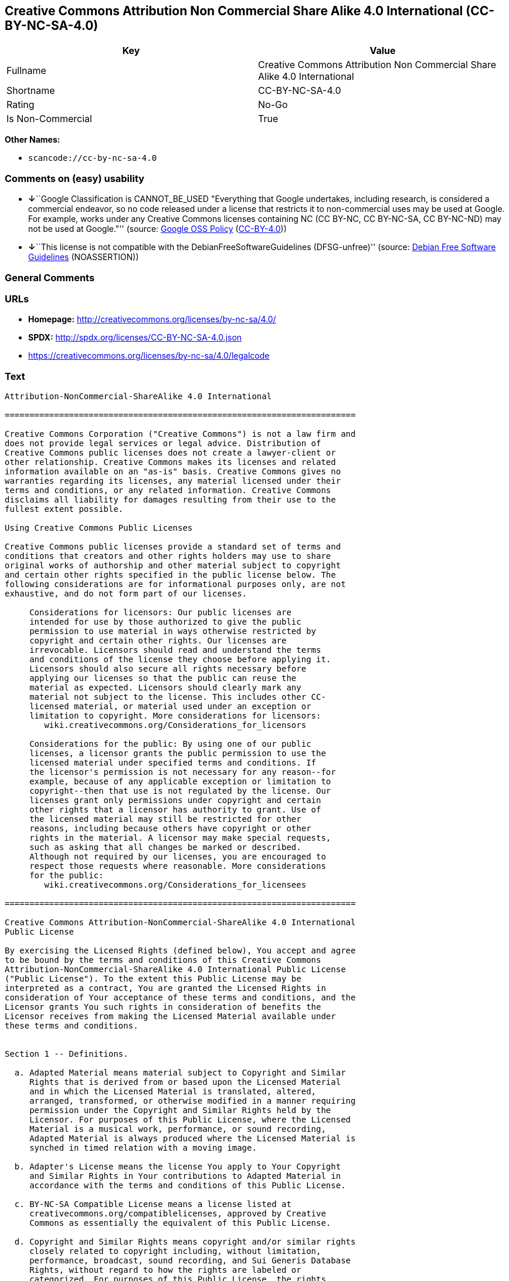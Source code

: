 == Creative Commons Attribution Non Commercial Share Alike 4.0 International (CC-BY-NC-SA-4.0)

[cols=",",options="header",]
|===
|Key |Value
|Fullname |Creative Commons Attribution Non Commercial Share Alike 4.0
International

|Shortname |CC-BY-NC-SA-4.0

|Rating |No-Go

|Is Non-Commercial |True
|===

*Other Names:*

* `+scancode://cc-by-nc-sa-4.0+`

=== Comments on (easy) usability

* **↓**``Google Classification is CANNOT_BE_USED "Everything that Google
undertakes, including research, is considered a commercial endeavor, so
no code released under a license that restricts it to non-commercial
uses may be used at Google. For example, works under any Creative
Commons licenses containing NC (CC BY-NC, CC BY-NC-SA, CC BY-NC-ND) may
not be used at Google."'' (source:
https://opensource.google.com/docs/thirdparty/licenses/[Google OSS
Policy]
(https://creativecommons.org/licenses/by/4.0/legalcode[CC-BY-4.0]))
* **↓**``This license is not compatible with the
DebianFreeSoftwareGuidelines (DFSG-unfree)'' (source:
https://wiki.debian.org/DFSGLicenses[Debian Free Software Guidelines]
(NOASSERTION))

=== General Comments

=== URLs

* *Homepage:* http://creativecommons.org/licenses/by-nc-sa/4.0/
* *SPDX:* http://spdx.org/licenses/CC-BY-NC-SA-4.0.json
* https://creativecommons.org/licenses/by-nc-sa/4.0/legalcode

=== Text

....
Attribution-NonCommercial-ShareAlike 4.0 International

=======================================================================

Creative Commons Corporation ("Creative Commons") is not a law firm and
does not provide legal services or legal advice. Distribution of
Creative Commons public licenses does not create a lawyer-client or
other relationship. Creative Commons makes its licenses and related
information available on an "as-is" basis. Creative Commons gives no
warranties regarding its licenses, any material licensed under their
terms and conditions, or any related information. Creative Commons
disclaims all liability for damages resulting from their use to the
fullest extent possible.

Using Creative Commons Public Licenses

Creative Commons public licenses provide a standard set of terms and
conditions that creators and other rights holders may use to share
original works of authorship and other material subject to copyright
and certain other rights specified in the public license below. The
following considerations are for informational purposes only, are not
exhaustive, and do not form part of our licenses.

     Considerations for licensors: Our public licenses are
     intended for use by those authorized to give the public
     permission to use material in ways otherwise restricted by
     copyright and certain other rights. Our licenses are
     irrevocable. Licensors should read and understand the terms
     and conditions of the license they choose before applying it.
     Licensors should also secure all rights necessary before
     applying our licenses so that the public can reuse the
     material as expected. Licensors should clearly mark any
     material not subject to the license. This includes other CC-
     licensed material, or material used under an exception or
     limitation to copyright. More considerations for licensors:
	wiki.creativecommons.org/Considerations_for_licensors

     Considerations for the public: By using one of our public
     licenses, a licensor grants the public permission to use the
     licensed material under specified terms and conditions. If
     the licensor's permission is not necessary for any reason--for
     example, because of any applicable exception or limitation to
     copyright--then that use is not regulated by the license. Our
     licenses grant only permissions under copyright and certain
     other rights that a licensor has authority to grant. Use of
     the licensed material may still be restricted for other
     reasons, including because others have copyright or other
     rights in the material. A licensor may make special requests,
     such as asking that all changes be marked or described.
     Although not required by our licenses, you are encouraged to
     respect those requests where reasonable. More considerations
     for the public: 
	wiki.creativecommons.org/Considerations_for_licensees

=======================================================================

Creative Commons Attribution-NonCommercial-ShareAlike 4.0 International
Public License

By exercising the Licensed Rights (defined below), You accept and agree
to be bound by the terms and conditions of this Creative Commons
Attribution-NonCommercial-ShareAlike 4.0 International Public License
("Public License"). To the extent this Public License may be
interpreted as a contract, You are granted the Licensed Rights in
consideration of Your acceptance of these terms and conditions, and the
Licensor grants You such rights in consideration of benefits the
Licensor receives from making the Licensed Material available under
these terms and conditions.


Section 1 -- Definitions.

  a. Adapted Material means material subject to Copyright and Similar
     Rights that is derived from or based upon the Licensed Material
     and in which the Licensed Material is translated, altered,
     arranged, transformed, or otherwise modified in a manner requiring
     permission under the Copyright and Similar Rights held by the
     Licensor. For purposes of this Public License, where the Licensed
     Material is a musical work, performance, or sound recording,
     Adapted Material is always produced where the Licensed Material is
     synched in timed relation with a moving image.

  b. Adapter's License means the license You apply to Your Copyright
     and Similar Rights in Your contributions to Adapted Material in
     accordance with the terms and conditions of this Public License.

  c. BY-NC-SA Compatible License means a license listed at
     creativecommons.org/compatiblelicenses, approved by Creative
     Commons as essentially the equivalent of this Public License.

  d. Copyright and Similar Rights means copyright and/or similar rights
     closely related to copyright including, without limitation,
     performance, broadcast, sound recording, and Sui Generis Database
     Rights, without regard to how the rights are labeled or
     categorized. For purposes of this Public License, the rights
     specified in Section 2(b)(1)-(2) are not Copyright and Similar
     Rights.

  e. Effective Technological Measures means those measures that, in the
     absence of proper authority, may not be circumvented under laws
     fulfilling obligations under Article 11 of the WIPO Copyright
     Treaty adopted on December 20, 1996, and/or similar international
     agreements.

  f. Exceptions and Limitations means fair use, fair dealing, and/or
     any other exception or limitation to Copyright and Similar Rights
     that applies to Your use of the Licensed Material.

  g. License Elements means the license attributes listed in the name
     of a Creative Commons Public License. The License Elements of this
     Public License are Attribution, NonCommercial, and ShareAlike.

  h. Licensed Material means the artistic or literary work, database,
     or other material to which the Licensor applied this Public
     License.

  i. Licensed Rights means the rights granted to You subject to the
     terms and conditions of this Public License, which are limited to
     all Copyright and Similar Rights that apply to Your use of the
     Licensed Material and that the Licensor has authority to license.

  j. Licensor means the individual(s) or entity(ies) granting rights
     under this Public License.

  k. NonCommercial means not primarily intended for or directed towards
     commercial advantage or monetary compensation. For purposes of
     this Public License, the exchange of the Licensed Material for
     other material subject to Copyright and Similar Rights by digital
     file-sharing or similar means is NonCommercial provided there is
     no payment of monetary compensation in connection with the
     exchange.

  l. Share means to provide material to the public by any means or
     process that requires permission under the Licensed Rights, such
     as reproduction, public display, public performance, distribution,
     dissemination, communication, or importation, and to make material
     available to the public including in ways that members of the
     public may access the material from a place and at a time
     individually chosen by them.

  m. Sui Generis Database Rights means rights other than copyright
     resulting from Directive 96/9/EC of the European Parliament and of
     the Council of 11 March 1996 on the legal protection of databases,
     as amended and/or succeeded, as well as other essentially
     equivalent rights anywhere in the world.

  n. You means the individual or entity exercising the Licensed Rights
     under this Public License. Your has a corresponding meaning.


Section 2 -- Scope.

  a. License grant.

       1. Subject to the terms and conditions of this Public License,
          the Licensor hereby grants You a worldwide, royalty-free,
          non-sublicensable, non-exclusive, irrevocable license to
          exercise the Licensed Rights in the Licensed Material to:

            a. reproduce and Share the Licensed Material, in whole or
               in part, for NonCommercial purposes only; and

            b. produce, reproduce, and Share Adapted Material for
               NonCommercial purposes only.

       2. Exceptions and Limitations. For the avoidance of doubt, where
          Exceptions and Limitations apply to Your use, this Public
          License does not apply, and You do not need to comply with
          its terms and conditions.

       3. Term. The term of this Public License is specified in Section
          6(a).

       4. Media and formats; technical modifications allowed. The
          Licensor authorizes You to exercise the Licensed Rights in
          all media and formats whether now known or hereafter created,
          and to make technical modifications necessary to do so. The
          Licensor waives and/or agrees not to assert any right or
          authority to forbid You from making technical modifications
          necessary to exercise the Licensed Rights, including
          technical modifications necessary to circumvent Effective
          Technological Measures. For purposes of this Public License,
          simply making modifications authorized by this Section 2(a)
          (4) never produces Adapted Material.

       5. Downstream recipients.

            a. Offer from the Licensor -- Licensed Material. Every
               recipient of the Licensed Material automatically
               receives an offer from the Licensor to exercise the
               Licensed Rights under the terms and conditions of this
               Public License.

            b. Additional offer from the Licensor -- Adapted Material.
               Every recipient of Adapted Material from You
               automatically receives an offer from the Licensor to
               exercise the Licensed Rights in the Adapted Material
               under the conditions of the Adapter's License You apply.

            c. No downstream restrictions. You may not offer or impose
               any additional or different terms or conditions on, or
               apply any Effective Technological Measures to, the
               Licensed Material if doing so restricts exercise of the
               Licensed Rights by any recipient of the Licensed
               Material.

       6. No endorsement. Nothing in this Public License constitutes or
          may be construed as permission to assert or imply that You
          are, or that Your use of the Licensed Material is, connected
          with, or sponsored, endorsed, or granted official status by,
          the Licensor or others designated to receive attribution as
          provided in Section 3(a)(1)(A)(i).

  b. Other rights.

       1. Moral rights, such as the right of integrity, are not
          licensed under this Public License, nor are publicity,
          privacy, and/or other similar personality rights; however, to
          the extent possible, the Licensor waives and/or agrees not to
          assert any such rights held by the Licensor to the limited
          extent necessary to allow You to exercise the Licensed
          Rights, but not otherwise.

       2. Patent and trademark rights are not licensed under this
          Public License.

       3. To the extent possible, the Licensor waives any right to
          collect royalties from You for the exercise of the Licensed
          Rights, whether directly or through a collecting society
          under any voluntary or waivable statutory or compulsory
          licensing scheme. In all other cases the Licensor expressly
          reserves any right to collect such royalties, including when
          the Licensed Material is used other than for NonCommercial
          purposes.


Section 3 -- License Conditions.

Your exercise of the Licensed Rights is expressly made subject to the
following conditions.

  a. Attribution.

       1. If You Share the Licensed Material (including in modified
          form), You must:

            a. retain the following if it is supplied by the Licensor
               with the Licensed Material:

                 i. identification of the creator(s) of the Licensed
                    Material and any others designated to receive
                    attribution, in any reasonable manner requested by
                    the Licensor (including by pseudonym if
                    designated);

                ii. a copyright notice;

               iii. a notice that refers to this Public License;

                iv. a notice that refers to the disclaimer of
                    warranties;

                 v. a URI or hyperlink to the Licensed Material to the
                    extent reasonably practicable;

            b. indicate if You modified the Licensed Material and
               retain an indication of any previous modifications; and

            c. indicate the Licensed Material is licensed under this
               Public License, and include the text of, or the URI or
               hyperlink to, this Public License.

       2. You may satisfy the conditions in Section 3(a)(1) in any
          reasonable manner based on the medium, means, and context in
          which You Share the Licensed Material. For example, it may be
          reasonable to satisfy the conditions by providing a URI or
          hyperlink to a resource that includes the required
          information.
       3. If requested by the Licensor, You must remove any of the
          information required by Section 3(a)(1)(A) to the extent
          reasonably practicable.

  b. ShareAlike.

     In addition to the conditions in Section 3(a), if You Share
     Adapted Material You produce, the following conditions also apply.

       1. The Adapter's License You apply must be a Creative Commons
          license with the same License Elements, this version or
          later, or a BY-NC-SA Compatible License.

       2. You must include the text of, or the URI or hyperlink to, the
          Adapter's License You apply. You may satisfy this condition
          in any reasonable manner based on the medium, means, and
          context in which You Share Adapted Material.

       3. You may not offer or impose any additional or different terms
          or conditions on, or apply any Effective Technological
          Measures to, Adapted Material that restrict exercise of the
          rights granted under the Adapter's License You apply.


Section 4 -- Sui Generis Database Rights.

Where the Licensed Rights include Sui Generis Database Rights that
apply to Your use of the Licensed Material:

  a. for the avoidance of doubt, Section 2(a)(1) grants You the right
     to extract, reuse, reproduce, and Share all or a substantial
     portion of the contents of the database for NonCommercial purposes
     only;

  b. if You include all or a substantial portion of the database
     contents in a database in which You have Sui Generis Database
     Rights, then the database in which You have Sui Generis Database
     Rights (but not its individual contents) is Adapted Material,
     including for purposes of Section 3(b); and

  c. You must comply with the conditions in Section 3(a) if You Share
     all or a substantial portion of the contents of the database.

For the avoidance of doubt, this Section 4 supplements and does not
replace Your obligations under this Public License where the Licensed
Rights include other Copyright and Similar Rights.


Section 5 -- Disclaimer of Warranties and Limitation of Liability.

  a. UNLESS OTHERWISE SEPARATELY UNDERTAKEN BY THE LICENSOR, TO THE
     EXTENT POSSIBLE, THE LICENSOR OFFERS THE LICENSED MATERIAL AS-IS
     AND AS-AVAILABLE, AND MAKES NO REPRESENTATIONS OR WARRANTIES OF
     ANY KIND CONCERNING THE LICENSED MATERIAL, WHETHER EXPRESS,
     IMPLIED, STATUTORY, OR OTHER. THIS INCLUDES, WITHOUT LIMITATION,
     WARRANTIES OF TITLE, MERCHANTABILITY, FITNESS FOR A PARTICULAR
     PURPOSE, NON-INFRINGEMENT, ABSENCE OF LATENT OR OTHER DEFECTS,
     ACCURACY, OR THE PRESENCE OR ABSENCE OF ERRORS, WHETHER OR NOT
     KNOWN OR DISCOVERABLE. WHERE DISCLAIMERS OF WARRANTIES ARE NOT
     ALLOWED IN FULL OR IN PART, THIS DISCLAIMER MAY NOT APPLY TO YOU.

  b. TO THE EXTENT POSSIBLE, IN NO EVENT WILL THE LICENSOR BE LIABLE
     TO YOU ON ANY LEGAL THEORY (INCLUDING, WITHOUT LIMITATION,
     NEGLIGENCE) OR OTHERWISE FOR ANY DIRECT, SPECIAL, INDIRECT,
     INCIDENTAL, CONSEQUENTIAL, PUNITIVE, EXEMPLARY, OR OTHER LOSSES,
     COSTS, EXPENSES, OR DAMAGES ARISING OUT OF THIS PUBLIC LICENSE OR
     USE OF THE LICENSED MATERIAL, EVEN IF THE LICENSOR HAS BEEN
     ADVISED OF THE POSSIBILITY OF SUCH LOSSES, COSTS, EXPENSES, OR
     DAMAGES. WHERE A LIMITATION OF LIABILITY IS NOT ALLOWED IN FULL OR
     IN PART, THIS LIMITATION MAY NOT APPLY TO YOU.

  c. The disclaimer of warranties and limitation of liability provided
     above shall be interpreted in a manner that, to the extent
     possible, most closely approximates an absolute disclaimer and
     waiver of all liability.


Section 6 -- Term and Termination.

  a. This Public License applies for the term of the Copyright and
     Similar Rights licensed here. However, if You fail to comply with
     this Public License, then Your rights under this Public License
     terminate automatically.

  b. Where Your right to use the Licensed Material has terminated under
     Section 6(a), it reinstates:

       1. automatically as of the date the violation is cured, provided
          it is cured within 30 days of Your discovery of the
          violation; or

       2. upon express reinstatement by the Licensor.

     For the avoidance of doubt, this Section 6(b) does not affect any
     right the Licensor may have to seek remedies for Your violations
     of this Public License.

  c. For the avoidance of doubt, the Licensor may also offer the
     Licensed Material under separate terms or conditions or stop
     distributing the Licensed Material at any time; however, doing so
     will not terminate this Public License.

  d. Sections 1, 5, 6, 7, and 8 survive termination of this Public
     License.


Section 7 -- Other Terms and Conditions.

  a. The Licensor shall not be bound by any additional or different
     terms or conditions communicated by You unless expressly agreed.

  b. Any arrangements, understandings, or agreements regarding the
     Licensed Material not stated herein are separate from and
     independent of the terms and conditions of this Public License.


Section 8 -- Interpretation.

  a. For the avoidance of doubt, this Public License does not, and
     shall not be interpreted to, reduce, limit, restrict, or impose
     conditions on any use of the Licensed Material that could lawfully
     be made without permission under this Public License.

  b. To the extent possible, if any provision of this Public License is
     deemed unenforceable, it shall be automatically reformed to the
     minimum extent necessary to make it enforceable. If the provision
     cannot be reformed, it shall be severed from this Public License
     without affecting the enforceability of the remaining terms and
     conditions.

  c. No term or condition of this Public License will be waived and no
     failure to comply consented to unless expressly agreed to by the
     Licensor.

  d. Nothing in this Public License constitutes or may be interpreted
     as a limitation upon, or waiver of, any privileges and immunities
     that apply to the Licensor or You, including from the legal
     processes of any jurisdiction or authority.

=======================================================================

Creative Commons is not a party to its public
licenses. Notwithstanding, Creative Commons may elect to apply one of
its public licenses to material it publishes and in those instances
will be considered the “Licensor.” The text of the Creative Commons
public licenses is dedicated to the public domain under the CC0 Public
Domain Dedication. Except for the limited purpose of indicating that
material is shared under a Creative Commons public license or as
otherwise permitted by the Creative Commons policies published at
creativecommons.org/policies, Creative Commons does not authorize the
use of the trademark "Creative Commons" or any other trademark or logo
of Creative Commons without its prior written consent including,
without limitation, in connection with any unauthorized modifications
to any of its public licenses or any other arrangements,
understandings, or agreements concerning use of licensed material. For
the avoidance of doubt, this paragraph does not form part of the
public licenses.

Creative Commons may be contacted at creativecommons.org.
....

'''''

=== Raw Data

==== Facts

* https://spdx.org/licenses/CC-BY-NC-SA-4.0.html[SPDX] (all data [in
this repository] is generated)
* https://github.com/nexB/scancode-toolkit/blob/develop/src/licensedcode/data/licenses/cc-by-nc-sa-4.0.yml[Scancode]
(CC0-1.0)
* https://opensource.google.com/docs/thirdparty/licenses/[Google OSS
Policy]
(https://creativecommons.org/licenses/by/4.0/legalcode[CC-BY-4.0])
* https://wiki.debian.org/DFSGLicenses[Debian Free Software Guidelines]
(NOASSERTION)
* Override

==== Raw JSON

....
{
    "__impliedNames": [
        "CC-BY-NC-SA-4.0",
        "Creative Commons Attribution Non Commercial Share Alike 4.0 International",
        "scancode://cc-by-nc-sa-4.0"
    ],
    "__impliedId": "CC-BY-NC-SA-4.0",
    "__impliedAmbiguousNames": [
        "Creative Commons Attribution-Non Commercial-Share Alike (CC-by-nc-sa)"
    ],
    "__impliedRatingState": [
        [
            "Override",
            {
                "tag": "FinalRating",
                "contents": {
                    "tag": "RNoGo"
                }
            }
        ]
    ],
    "__impliedNonCommercial": true,
    "facts": {
        "SPDX": {
            "isSPDXLicenseDeprecated": false,
            "spdxFullName": "Creative Commons Attribution Non Commercial Share Alike 4.0 International",
            "spdxDetailsURL": "http://spdx.org/licenses/CC-BY-NC-SA-4.0.json",
            "_sourceURL": "https://spdx.org/licenses/CC-BY-NC-SA-4.0.html",
            "spdxLicIsOSIApproved": false,
            "spdxSeeAlso": [
                "https://creativecommons.org/licenses/by-nc-sa/4.0/legalcode"
            ],
            "_implications": {
                "__impliedNames": [
                    "CC-BY-NC-SA-4.0",
                    "Creative Commons Attribution Non Commercial Share Alike 4.0 International"
                ],
                "__impliedId": "CC-BY-NC-SA-4.0",
                "__isOsiApproved": false,
                "__impliedURLs": [
                    [
                        "SPDX",
                        "http://spdx.org/licenses/CC-BY-NC-SA-4.0.json"
                    ],
                    [
                        null,
                        "https://creativecommons.org/licenses/by-nc-sa/4.0/legalcode"
                    ]
                ]
            },
            "spdxLicenseId": "CC-BY-NC-SA-4.0"
        },
        "Scancode": {
            "otherUrls": [
                "https://creativecommons.org/licenses/by-nc-sa/4.0/legalcode"
            ],
            "homepageUrl": "http://creativecommons.org/licenses/by-nc-sa/4.0/",
            "shortName": "CC-BY-NC-SA-4.0",
            "textUrls": null,
            "text": "Attribution-NonCommercial-ShareAlike 4.0 International\n\n=======================================================================\n\nCreative Commons Corporation (\"Creative Commons\") is not a law firm and\ndoes not provide legal services or legal advice. Distribution of\nCreative Commons public licenses does not create a lawyer-client or\nother relationship. Creative Commons makes its licenses and related\ninformation available on an \"as-is\" basis. Creative Commons gives no\nwarranties regarding its licenses, any material licensed under their\nterms and conditions, or any related information. Creative Commons\ndisclaims all liability for damages resulting from their use to the\nfullest extent possible.\n\nUsing Creative Commons Public Licenses\n\nCreative Commons public licenses provide a standard set of terms and\nconditions that creators and other rights holders may use to share\noriginal works of authorship and other material subject to copyright\nand certain other rights specified in the public license below. The\nfollowing considerations are for informational purposes only, are not\nexhaustive, and do not form part of our licenses.\n\n     Considerations for licensors: Our public licenses are\n     intended for use by those authorized to give the public\n     permission to use material in ways otherwise restricted by\n     copyright and certain other rights. Our licenses are\n     irrevocable. Licensors should read and understand the terms\n     and conditions of the license they choose before applying it.\n     Licensors should also secure all rights necessary before\n     applying our licenses so that the public can reuse the\n     material as expected. Licensors should clearly mark any\n     material not subject to the license. This includes other CC-\n     licensed material, or material used under an exception or\n     limitation to copyright. More considerations for licensors:\n\twiki.creativecommons.org/Considerations_for_licensors\n\n     Considerations for the public: By using one of our public\n     licenses, a licensor grants the public permission to use the\n     licensed material under specified terms and conditions. If\n     the licensor's permission is not necessary for any reason--for\n     example, because of any applicable exception or limitation to\n     copyright--then that use is not regulated by the license. Our\n     licenses grant only permissions under copyright and certain\n     other rights that a licensor has authority to grant. Use of\n     the licensed material may still be restricted for other\n     reasons, including because others have copyright or other\n     rights in the material. A licensor may make special requests,\n     such as asking that all changes be marked or described.\n     Although not required by our licenses, you are encouraged to\n     respect those requests where reasonable. More considerations\n     for the public: \n\twiki.creativecommons.org/Considerations_for_licensees\n\n=======================================================================\n\nCreative Commons Attribution-NonCommercial-ShareAlike 4.0 International\nPublic License\n\nBy exercising the Licensed Rights (defined below), You accept and agree\nto be bound by the terms and conditions of this Creative Commons\nAttribution-NonCommercial-ShareAlike 4.0 International Public License\n(\"Public License\"). To the extent this Public License may be\ninterpreted as a contract, You are granted the Licensed Rights in\nconsideration of Your acceptance of these terms and conditions, and the\nLicensor grants You such rights in consideration of benefits the\nLicensor receives from making the Licensed Material available under\nthese terms and conditions.\n\n\nSection 1 -- Definitions.\n\n  a. Adapted Material means material subject to Copyright and Similar\n     Rights that is derived from or based upon the Licensed Material\n     and in which the Licensed Material is translated, altered,\n     arranged, transformed, or otherwise modified in a manner requiring\n     permission under the Copyright and Similar Rights held by the\n     Licensor. For purposes of this Public License, where the Licensed\n     Material is a musical work, performance, or sound recording,\n     Adapted Material is always produced where the Licensed Material is\n     synched in timed relation with a moving image.\n\n  b. Adapter's License means the license You apply to Your Copyright\n     and Similar Rights in Your contributions to Adapted Material in\n     accordance with the terms and conditions of this Public License.\n\n  c. BY-NC-SA Compatible License means a license listed at\n     creativecommons.org/compatiblelicenses, approved by Creative\n     Commons as essentially the equivalent of this Public License.\n\n  d. Copyright and Similar Rights means copyright and/or similar rights\n     closely related to copyright including, without limitation,\n     performance, broadcast, sound recording, and Sui Generis Database\n     Rights, without regard to how the rights are labeled or\n     categorized. For purposes of this Public License, the rights\n     specified in Section 2(b)(1)-(2) are not Copyright and Similar\n     Rights.\n\n  e. Effective Technological Measures means those measures that, in the\n     absence of proper authority, may not be circumvented under laws\n     fulfilling obligations under Article 11 of the WIPO Copyright\n     Treaty adopted on December 20, 1996, and/or similar international\n     agreements.\n\n  f. Exceptions and Limitations means fair use, fair dealing, and/or\n     any other exception or limitation to Copyright and Similar Rights\n     that applies to Your use of the Licensed Material.\n\n  g. License Elements means the license attributes listed in the name\n     of a Creative Commons Public License. The License Elements of this\n     Public License are Attribution, NonCommercial, and ShareAlike.\n\n  h. Licensed Material means the artistic or literary work, database,\n     or other material to which the Licensor applied this Public\n     License.\n\n  i. Licensed Rights means the rights granted to You subject to the\n     terms and conditions of this Public License, which are limited to\n     all Copyright and Similar Rights that apply to Your use of the\n     Licensed Material and that the Licensor has authority to license.\n\n  j. Licensor means the individual(s) or entity(ies) granting rights\n     under this Public License.\n\n  k. NonCommercial means not primarily intended for or directed towards\n     commercial advantage or monetary compensation. For purposes of\n     this Public License, the exchange of the Licensed Material for\n     other material subject to Copyright and Similar Rights by digital\n     file-sharing or similar means is NonCommercial provided there is\n     no payment of monetary compensation in connection with the\n     exchange.\n\n  l. Share means to provide material to the public by any means or\n     process that requires permission under the Licensed Rights, such\n     as reproduction, public display, public performance, distribution,\n     dissemination, communication, or importation, and to make material\n     available to the public including in ways that members of the\n     public may access the material from a place and at a time\n     individually chosen by them.\n\n  m. Sui Generis Database Rights means rights other than copyright\n     resulting from Directive 96/9/EC of the European Parliament and of\n     the Council of 11 March 1996 on the legal protection of databases,\n     as amended and/or succeeded, as well as other essentially\n     equivalent rights anywhere in the world.\n\n  n. You means the individual or entity exercising the Licensed Rights\n     under this Public License. Your has a corresponding meaning.\n\n\nSection 2 -- Scope.\n\n  a. License grant.\n\n       1. Subject to the terms and conditions of this Public License,\n          the Licensor hereby grants You a worldwide, royalty-free,\n          non-sublicensable, non-exclusive, irrevocable license to\n          exercise the Licensed Rights in the Licensed Material to:\n\n            a. reproduce and Share the Licensed Material, in whole or\n               in part, for NonCommercial purposes only; and\n\n            b. produce, reproduce, and Share Adapted Material for\n               NonCommercial purposes only.\n\n       2. Exceptions and Limitations. For the avoidance of doubt, where\n          Exceptions and Limitations apply to Your use, this Public\n          License does not apply, and You do not need to comply with\n          its terms and conditions.\n\n       3. Term. The term of this Public License is specified in Section\n          6(a).\n\n       4. Media and formats; technical modifications allowed. The\n          Licensor authorizes You to exercise the Licensed Rights in\n          all media and formats whether now known or hereafter created,\n          and to make technical modifications necessary to do so. The\n          Licensor waives and/or agrees not to assert any right or\n          authority to forbid You from making technical modifications\n          necessary to exercise the Licensed Rights, including\n          technical modifications necessary to circumvent Effective\n          Technological Measures. For purposes of this Public License,\n          simply making modifications authorized by this Section 2(a)\n          (4) never produces Adapted Material.\n\n       5. Downstream recipients.\n\n            a. Offer from the Licensor -- Licensed Material. Every\n               recipient of the Licensed Material automatically\n               receives an offer from the Licensor to exercise the\n               Licensed Rights under the terms and conditions of this\n               Public License.\n\n            b. Additional offer from the Licensor -- Adapted Material.\n               Every recipient of Adapted Material from You\n               automatically receives an offer from the Licensor to\n               exercise the Licensed Rights in the Adapted Material\n               under the conditions of the Adapter's License You apply.\n\n            c. No downstream restrictions. You may not offer or impose\n               any additional or different terms or conditions on, or\n               apply any Effective Technological Measures to, the\n               Licensed Material if doing so restricts exercise of the\n               Licensed Rights by any recipient of the Licensed\n               Material.\n\n       6. No endorsement. Nothing in this Public License constitutes or\n          may be construed as permission to assert or imply that You\n          are, or that Your use of the Licensed Material is, connected\n          with, or sponsored, endorsed, or granted official status by,\n          the Licensor or others designated to receive attribution as\n          provided in Section 3(a)(1)(A)(i).\n\n  b. Other rights.\n\n       1. Moral rights, such as the right of integrity, are not\n          licensed under this Public License, nor are publicity,\n          privacy, and/or other similar personality rights; however, to\n          the extent possible, the Licensor waives and/or agrees not to\n          assert any such rights held by the Licensor to the limited\n          extent necessary to allow You to exercise the Licensed\n          Rights, but not otherwise.\n\n       2. Patent and trademark rights are not licensed under this\n          Public License.\n\n       3. To the extent possible, the Licensor waives any right to\n          collect royalties from You for the exercise of the Licensed\n          Rights, whether directly or through a collecting society\n          under any voluntary or waivable statutory or compulsory\n          licensing scheme. In all other cases the Licensor expressly\n          reserves any right to collect such royalties, including when\n          the Licensed Material is used other than for NonCommercial\n          purposes.\n\n\nSection 3 -- License Conditions.\n\nYour exercise of the Licensed Rights is expressly made subject to the\nfollowing conditions.\n\n  a. Attribution.\n\n       1. If You Share the Licensed Material (including in modified\n          form), You must:\n\n            a. retain the following if it is supplied by the Licensor\n               with the Licensed Material:\n\n                 i. identification of the creator(s) of the Licensed\n                    Material and any others designated to receive\n                    attribution, in any reasonable manner requested by\n                    the Licensor (including by pseudonym if\n                    designated);\n\n                ii. a copyright notice;\n\n               iii. a notice that refers to this Public License;\n\n                iv. a notice that refers to the disclaimer of\n                    warranties;\n\n                 v. a URI or hyperlink to the Licensed Material to the\n                    extent reasonably practicable;\n\n            b. indicate if You modified the Licensed Material and\n               retain an indication of any previous modifications; and\n\n            c. indicate the Licensed Material is licensed under this\n               Public License, and include the text of, or the URI or\n               hyperlink to, this Public License.\n\n       2. You may satisfy the conditions in Section 3(a)(1) in any\n          reasonable manner based on the medium, means, and context in\n          which You Share the Licensed Material. For example, it may be\n          reasonable to satisfy the conditions by providing a URI or\n          hyperlink to a resource that includes the required\n          information.\n       3. If requested by the Licensor, You must remove any of the\n          information required by Section 3(a)(1)(A) to the extent\n          reasonably practicable.\n\n  b. ShareAlike.\n\n     In addition to the conditions in Section 3(a), if You Share\n     Adapted Material You produce, the following conditions also apply.\n\n       1. The Adapter's License You apply must be a Creative Commons\n          license with the same License Elements, this version or\n          later, or a BY-NC-SA Compatible License.\n\n       2. You must include the text of, or the URI or hyperlink to, the\n          Adapter's License You apply. You may satisfy this condition\n          in any reasonable manner based on the medium, means, and\n          context in which You Share Adapted Material.\n\n       3. You may not offer or impose any additional or different terms\n          or conditions on, or apply any Effective Technological\n          Measures to, Adapted Material that restrict exercise of the\n          rights granted under the Adapter's License You apply.\n\n\nSection 4 -- Sui Generis Database Rights.\n\nWhere the Licensed Rights include Sui Generis Database Rights that\napply to Your use of the Licensed Material:\n\n  a. for the avoidance of doubt, Section 2(a)(1) grants You the right\n     to extract, reuse, reproduce, and Share all or a substantial\n     portion of the contents of the database for NonCommercial purposes\n     only;\n\n  b. if You include all or a substantial portion of the database\n     contents in a database in which You have Sui Generis Database\n     Rights, then the database in which You have Sui Generis Database\n     Rights (but not its individual contents) is Adapted Material,\n     including for purposes of Section 3(b); and\n\n  c. You must comply with the conditions in Section 3(a) if You Share\n     all or a substantial portion of the contents of the database.\n\nFor the avoidance of doubt, this Section 4 supplements and does not\nreplace Your obligations under this Public License where the Licensed\nRights include other Copyright and Similar Rights.\n\n\nSection 5 -- Disclaimer of Warranties and Limitation of Liability.\n\n  a. UNLESS OTHERWISE SEPARATELY UNDERTAKEN BY THE LICENSOR, TO THE\n     EXTENT POSSIBLE, THE LICENSOR OFFERS THE LICENSED MATERIAL AS-IS\n     AND AS-AVAILABLE, AND MAKES NO REPRESENTATIONS OR WARRANTIES OF\n     ANY KIND CONCERNING THE LICENSED MATERIAL, WHETHER EXPRESS,\n     IMPLIED, STATUTORY, OR OTHER. THIS INCLUDES, WITHOUT LIMITATION,\n     WARRANTIES OF TITLE, MERCHANTABILITY, FITNESS FOR A PARTICULAR\n     PURPOSE, NON-INFRINGEMENT, ABSENCE OF LATENT OR OTHER DEFECTS,\n     ACCURACY, OR THE PRESENCE OR ABSENCE OF ERRORS, WHETHER OR NOT\n     KNOWN OR DISCOVERABLE. WHERE DISCLAIMERS OF WARRANTIES ARE NOT\n     ALLOWED IN FULL OR IN PART, THIS DISCLAIMER MAY NOT APPLY TO YOU.\n\n  b. TO THE EXTENT POSSIBLE, IN NO EVENT WILL THE LICENSOR BE LIABLE\n     TO YOU ON ANY LEGAL THEORY (INCLUDING, WITHOUT LIMITATION,\n     NEGLIGENCE) OR OTHERWISE FOR ANY DIRECT, SPECIAL, INDIRECT,\n     INCIDENTAL, CONSEQUENTIAL, PUNITIVE, EXEMPLARY, OR OTHER LOSSES,\n     COSTS, EXPENSES, OR DAMAGES ARISING OUT OF THIS PUBLIC LICENSE OR\n     USE OF THE LICENSED MATERIAL, EVEN IF THE LICENSOR HAS BEEN\n     ADVISED OF THE POSSIBILITY OF SUCH LOSSES, COSTS, EXPENSES, OR\n     DAMAGES. WHERE A LIMITATION OF LIABILITY IS NOT ALLOWED IN FULL OR\n     IN PART, THIS LIMITATION MAY NOT APPLY TO YOU.\n\n  c. The disclaimer of warranties and limitation of liability provided\n     above shall be interpreted in a manner that, to the extent\n     possible, most closely approximates an absolute disclaimer and\n     waiver of all liability.\n\n\nSection 6 -- Term and Termination.\n\n  a. This Public License applies for the term of the Copyright and\n     Similar Rights licensed here. However, if You fail to comply with\n     this Public License, then Your rights under this Public License\n     terminate automatically.\n\n  b. Where Your right to use the Licensed Material has terminated under\n     Section 6(a), it reinstates:\n\n       1. automatically as of the date the violation is cured, provided\n          it is cured within 30 days of Your discovery of the\n          violation; or\n\n       2. upon express reinstatement by the Licensor.\n\n     For the avoidance of doubt, this Section 6(b) does not affect any\n     right the Licensor may have to seek remedies for Your violations\n     of this Public License.\n\n  c. For the avoidance of doubt, the Licensor may also offer the\n     Licensed Material under separate terms or conditions or stop\n     distributing the Licensed Material at any time; however, doing so\n     will not terminate this Public License.\n\n  d. Sections 1, 5, 6, 7, and 8 survive termination of this Public\n     License.\n\n\nSection 7 -- Other Terms and Conditions.\n\n  a. The Licensor shall not be bound by any additional or different\n     terms or conditions communicated by You unless expressly agreed.\n\n  b. Any arrangements, understandings, or agreements regarding the\n     Licensed Material not stated herein are separate from and\n     independent of the terms and conditions of this Public License.\n\n\nSection 8 -- Interpretation.\n\n  a. For the avoidance of doubt, this Public License does not, and\n     shall not be interpreted to, reduce, limit, restrict, or impose\n     conditions on any use of the Licensed Material that could lawfully\n     be made without permission under this Public License.\n\n  b. To the extent possible, if any provision of this Public License is\n     deemed unenforceable, it shall be automatically reformed to the\n     minimum extent necessary to make it enforceable. If the provision\n     cannot be reformed, it shall be severed from this Public License\n     without affecting the enforceability of the remaining terms and\n     conditions.\n\n  c. No term or condition of this Public License will be waived and no\n     failure to comply consented to unless expressly agreed to by the\n     Licensor.\n\n  d. Nothing in this Public License constitutes or may be interpreted\n     as a limitation upon, or waiver of, any privileges and immunities\n     that apply to the Licensor or You, including from the legal\n     processes of any jurisdiction or authority.\n\n=======================================================================\n\nCreative Commons is not a party to its public\nlicenses. Notwithstanding, Creative Commons may elect to apply one of\nits public licenses to material it publishes and in those instances\nwill be considered the Ã¢ÂÂLicensor.Ã¢ÂÂ The text of the Creative Commons\npublic licenses is dedicated to the public domain under the CC0 Public\nDomain Dedication. Except for the limited purpose of indicating that\nmaterial is shared under a Creative Commons public license or as\notherwise permitted by the Creative Commons policies published at\ncreativecommons.org/policies, Creative Commons does not authorize the\nuse of the trademark \"Creative Commons\" or any other trademark or logo\nof Creative Commons without its prior written consent including,\nwithout limitation, in connection with any unauthorized modifications\nto any of its public licenses or any other arrangements,\nunderstandings, or agreements concerning use of licensed material. For\nthe avoidance of doubt, this paragraph does not form part of the\npublic licenses.\n\nCreative Commons may be contacted at creativecommons.org.\n",
            "category": "Source-available",
            "osiUrl": null,
            "owner": "Creative Commons",
            "_sourceURL": "https://github.com/nexB/scancode-toolkit/blob/develop/src/licensedcode/data/licenses/cc-by-nc-sa-4.0.yml",
            "key": "cc-by-nc-sa-4.0",
            "name": "Creative Commons Attribution-NonCommercial-ShareAlike 4.0 International Public License",
            "spdxId": "CC-BY-NC-SA-4.0",
            "notes": null,
            "_implications": {
                "__impliedNames": [
                    "scancode://cc-by-nc-sa-4.0",
                    "CC-BY-NC-SA-4.0",
                    "CC-BY-NC-SA-4.0"
                ],
                "__impliedId": "CC-BY-NC-SA-4.0",
                "__impliedText": "Attribution-NonCommercial-ShareAlike 4.0 International\n\n=======================================================================\n\nCreative Commons Corporation (\"Creative Commons\") is not a law firm and\ndoes not provide legal services or legal advice. Distribution of\nCreative Commons public licenses does not create a lawyer-client or\nother relationship. Creative Commons makes its licenses and related\ninformation available on an \"as-is\" basis. Creative Commons gives no\nwarranties regarding its licenses, any material licensed under their\nterms and conditions, or any related information. Creative Commons\ndisclaims all liability for damages resulting from their use to the\nfullest extent possible.\n\nUsing Creative Commons Public Licenses\n\nCreative Commons public licenses provide a standard set of terms and\nconditions that creators and other rights holders may use to share\noriginal works of authorship and other material subject to copyright\nand certain other rights specified in the public license below. The\nfollowing considerations are for informational purposes only, are not\nexhaustive, and do not form part of our licenses.\n\n     Considerations for licensors: Our public licenses are\n     intended for use by those authorized to give the public\n     permission to use material in ways otherwise restricted by\n     copyright and certain other rights. Our licenses are\n     irrevocable. Licensors should read and understand the terms\n     and conditions of the license they choose before applying it.\n     Licensors should also secure all rights necessary before\n     applying our licenses so that the public can reuse the\n     material as expected. Licensors should clearly mark any\n     material not subject to the license. This includes other CC-\n     licensed material, or material used under an exception or\n     limitation to copyright. More considerations for licensors:\n\twiki.creativecommons.org/Considerations_for_licensors\n\n     Considerations for the public: By using one of our public\n     licenses, a licensor grants the public permission to use the\n     licensed material under specified terms and conditions. If\n     the licensor's permission is not necessary for any reason--for\n     example, because of any applicable exception or limitation to\n     copyright--then that use is not regulated by the license. Our\n     licenses grant only permissions under copyright and certain\n     other rights that a licensor has authority to grant. Use of\n     the licensed material may still be restricted for other\n     reasons, including because others have copyright or other\n     rights in the material. A licensor may make special requests,\n     such as asking that all changes be marked or described.\n     Although not required by our licenses, you are encouraged to\n     respect those requests where reasonable. More considerations\n     for the public: \n\twiki.creativecommons.org/Considerations_for_licensees\n\n=======================================================================\n\nCreative Commons Attribution-NonCommercial-ShareAlike 4.0 International\nPublic License\n\nBy exercising the Licensed Rights (defined below), You accept and agree\nto be bound by the terms and conditions of this Creative Commons\nAttribution-NonCommercial-ShareAlike 4.0 International Public License\n(\"Public License\"). To the extent this Public License may be\ninterpreted as a contract, You are granted the Licensed Rights in\nconsideration of Your acceptance of these terms and conditions, and the\nLicensor grants You such rights in consideration of benefits the\nLicensor receives from making the Licensed Material available under\nthese terms and conditions.\n\n\nSection 1 -- Definitions.\n\n  a. Adapted Material means material subject to Copyright and Similar\n     Rights that is derived from or based upon the Licensed Material\n     and in which the Licensed Material is translated, altered,\n     arranged, transformed, or otherwise modified in a manner requiring\n     permission under the Copyright and Similar Rights held by the\n     Licensor. For purposes of this Public License, where the Licensed\n     Material is a musical work, performance, or sound recording,\n     Adapted Material is always produced where the Licensed Material is\n     synched in timed relation with a moving image.\n\n  b. Adapter's License means the license You apply to Your Copyright\n     and Similar Rights in Your contributions to Adapted Material in\n     accordance with the terms and conditions of this Public License.\n\n  c. BY-NC-SA Compatible License means a license listed at\n     creativecommons.org/compatiblelicenses, approved by Creative\n     Commons as essentially the equivalent of this Public License.\n\n  d. Copyright and Similar Rights means copyright and/or similar rights\n     closely related to copyright including, without limitation,\n     performance, broadcast, sound recording, and Sui Generis Database\n     Rights, without regard to how the rights are labeled or\n     categorized. For purposes of this Public License, the rights\n     specified in Section 2(b)(1)-(2) are not Copyright and Similar\n     Rights.\n\n  e. Effective Technological Measures means those measures that, in the\n     absence of proper authority, may not be circumvented under laws\n     fulfilling obligations under Article 11 of the WIPO Copyright\n     Treaty adopted on December 20, 1996, and/or similar international\n     agreements.\n\n  f. Exceptions and Limitations means fair use, fair dealing, and/or\n     any other exception or limitation to Copyright and Similar Rights\n     that applies to Your use of the Licensed Material.\n\n  g. License Elements means the license attributes listed in the name\n     of a Creative Commons Public License. The License Elements of this\n     Public License are Attribution, NonCommercial, and ShareAlike.\n\n  h. Licensed Material means the artistic or literary work, database,\n     or other material to which the Licensor applied this Public\n     License.\n\n  i. Licensed Rights means the rights granted to You subject to the\n     terms and conditions of this Public License, which are limited to\n     all Copyright and Similar Rights that apply to Your use of the\n     Licensed Material and that the Licensor has authority to license.\n\n  j. Licensor means the individual(s) or entity(ies) granting rights\n     under this Public License.\n\n  k. NonCommercial means not primarily intended for or directed towards\n     commercial advantage or monetary compensation. For purposes of\n     this Public License, the exchange of the Licensed Material for\n     other material subject to Copyright and Similar Rights by digital\n     file-sharing or similar means is NonCommercial provided there is\n     no payment of monetary compensation in connection with the\n     exchange.\n\n  l. Share means to provide material to the public by any means or\n     process that requires permission under the Licensed Rights, such\n     as reproduction, public display, public performance, distribution,\n     dissemination, communication, or importation, and to make material\n     available to the public including in ways that members of the\n     public may access the material from a place and at a time\n     individually chosen by them.\n\n  m. Sui Generis Database Rights means rights other than copyright\n     resulting from Directive 96/9/EC of the European Parliament and of\n     the Council of 11 March 1996 on the legal protection of databases,\n     as amended and/or succeeded, as well as other essentially\n     equivalent rights anywhere in the world.\n\n  n. You means the individual or entity exercising the Licensed Rights\n     under this Public License. Your has a corresponding meaning.\n\n\nSection 2 -- Scope.\n\n  a. License grant.\n\n       1. Subject to the terms and conditions of this Public License,\n          the Licensor hereby grants You a worldwide, royalty-free,\n          non-sublicensable, non-exclusive, irrevocable license to\n          exercise the Licensed Rights in the Licensed Material to:\n\n            a. reproduce and Share the Licensed Material, in whole or\n               in part, for NonCommercial purposes only; and\n\n            b. produce, reproduce, and Share Adapted Material for\n               NonCommercial purposes only.\n\n       2. Exceptions and Limitations. For the avoidance of doubt, where\n          Exceptions and Limitations apply to Your use, this Public\n          License does not apply, and You do not need to comply with\n          its terms and conditions.\n\n       3. Term. The term of this Public License is specified in Section\n          6(a).\n\n       4. Media and formats; technical modifications allowed. The\n          Licensor authorizes You to exercise the Licensed Rights in\n          all media and formats whether now known or hereafter created,\n          and to make technical modifications necessary to do so. The\n          Licensor waives and/or agrees not to assert any right or\n          authority to forbid You from making technical modifications\n          necessary to exercise the Licensed Rights, including\n          technical modifications necessary to circumvent Effective\n          Technological Measures. For purposes of this Public License,\n          simply making modifications authorized by this Section 2(a)\n          (4) never produces Adapted Material.\n\n       5. Downstream recipients.\n\n            a. Offer from the Licensor -- Licensed Material. Every\n               recipient of the Licensed Material automatically\n               receives an offer from the Licensor to exercise the\n               Licensed Rights under the terms and conditions of this\n               Public License.\n\n            b. Additional offer from the Licensor -- Adapted Material.\n               Every recipient of Adapted Material from You\n               automatically receives an offer from the Licensor to\n               exercise the Licensed Rights in the Adapted Material\n               under the conditions of the Adapter's License You apply.\n\n            c. No downstream restrictions. You may not offer or impose\n               any additional or different terms or conditions on, or\n               apply any Effective Technological Measures to, the\n               Licensed Material if doing so restricts exercise of the\n               Licensed Rights by any recipient of the Licensed\n               Material.\n\n       6. No endorsement. Nothing in this Public License constitutes or\n          may be construed as permission to assert or imply that You\n          are, or that Your use of the Licensed Material is, connected\n          with, or sponsored, endorsed, or granted official status by,\n          the Licensor or others designated to receive attribution as\n          provided in Section 3(a)(1)(A)(i).\n\n  b. Other rights.\n\n       1. Moral rights, such as the right of integrity, are not\n          licensed under this Public License, nor are publicity,\n          privacy, and/or other similar personality rights; however, to\n          the extent possible, the Licensor waives and/or agrees not to\n          assert any such rights held by the Licensor to the limited\n          extent necessary to allow You to exercise the Licensed\n          Rights, but not otherwise.\n\n       2. Patent and trademark rights are not licensed under this\n          Public License.\n\n       3. To the extent possible, the Licensor waives any right to\n          collect royalties from You for the exercise of the Licensed\n          Rights, whether directly or through a collecting society\n          under any voluntary or waivable statutory or compulsory\n          licensing scheme. In all other cases the Licensor expressly\n          reserves any right to collect such royalties, including when\n          the Licensed Material is used other than for NonCommercial\n          purposes.\n\n\nSection 3 -- License Conditions.\n\nYour exercise of the Licensed Rights is expressly made subject to the\nfollowing conditions.\n\n  a. Attribution.\n\n       1. If You Share the Licensed Material (including in modified\n          form), You must:\n\n            a. retain the following if it is supplied by the Licensor\n               with the Licensed Material:\n\n                 i. identification of the creator(s) of the Licensed\n                    Material and any others designated to receive\n                    attribution, in any reasonable manner requested by\n                    the Licensor (including by pseudonym if\n                    designated);\n\n                ii. a copyright notice;\n\n               iii. a notice that refers to this Public License;\n\n                iv. a notice that refers to the disclaimer of\n                    warranties;\n\n                 v. a URI or hyperlink to the Licensed Material to the\n                    extent reasonably practicable;\n\n            b. indicate if You modified the Licensed Material and\n               retain an indication of any previous modifications; and\n\n            c. indicate the Licensed Material is licensed under this\n               Public License, and include the text of, or the URI or\n               hyperlink to, this Public License.\n\n       2. You may satisfy the conditions in Section 3(a)(1) in any\n          reasonable manner based on the medium, means, and context in\n          which You Share the Licensed Material. For example, it may be\n          reasonable to satisfy the conditions by providing a URI or\n          hyperlink to a resource that includes the required\n          information.\n       3. If requested by the Licensor, You must remove any of the\n          information required by Section 3(a)(1)(A) to the extent\n          reasonably practicable.\n\n  b. ShareAlike.\n\n     In addition to the conditions in Section 3(a), if You Share\n     Adapted Material You produce, the following conditions also apply.\n\n       1. The Adapter's License You apply must be a Creative Commons\n          license with the same License Elements, this version or\n          later, or a BY-NC-SA Compatible License.\n\n       2. You must include the text of, or the URI or hyperlink to, the\n          Adapter's License You apply. You may satisfy this condition\n          in any reasonable manner based on the medium, means, and\n          context in which You Share Adapted Material.\n\n       3. You may not offer or impose any additional or different terms\n          or conditions on, or apply any Effective Technological\n          Measures to, Adapted Material that restrict exercise of the\n          rights granted under the Adapter's License You apply.\n\n\nSection 4 -- Sui Generis Database Rights.\n\nWhere the Licensed Rights include Sui Generis Database Rights that\napply to Your use of the Licensed Material:\n\n  a. for the avoidance of doubt, Section 2(a)(1) grants You the right\n     to extract, reuse, reproduce, and Share all or a substantial\n     portion of the contents of the database for NonCommercial purposes\n     only;\n\n  b. if You include all or a substantial portion of the database\n     contents in a database in which You have Sui Generis Database\n     Rights, then the database in which You have Sui Generis Database\n     Rights (but not its individual contents) is Adapted Material,\n     including for purposes of Section 3(b); and\n\n  c. You must comply with the conditions in Section 3(a) if You Share\n     all or a substantial portion of the contents of the database.\n\nFor the avoidance of doubt, this Section 4 supplements and does not\nreplace Your obligations under this Public License where the Licensed\nRights include other Copyright and Similar Rights.\n\n\nSection 5 -- Disclaimer of Warranties and Limitation of Liability.\n\n  a. UNLESS OTHERWISE SEPARATELY UNDERTAKEN BY THE LICENSOR, TO THE\n     EXTENT POSSIBLE, THE LICENSOR OFFERS THE LICENSED MATERIAL AS-IS\n     AND AS-AVAILABLE, AND MAKES NO REPRESENTATIONS OR WARRANTIES OF\n     ANY KIND CONCERNING THE LICENSED MATERIAL, WHETHER EXPRESS,\n     IMPLIED, STATUTORY, OR OTHER. THIS INCLUDES, WITHOUT LIMITATION,\n     WARRANTIES OF TITLE, MERCHANTABILITY, FITNESS FOR A PARTICULAR\n     PURPOSE, NON-INFRINGEMENT, ABSENCE OF LATENT OR OTHER DEFECTS,\n     ACCURACY, OR THE PRESENCE OR ABSENCE OF ERRORS, WHETHER OR NOT\n     KNOWN OR DISCOVERABLE. WHERE DISCLAIMERS OF WARRANTIES ARE NOT\n     ALLOWED IN FULL OR IN PART, THIS DISCLAIMER MAY NOT APPLY TO YOU.\n\n  b. TO THE EXTENT POSSIBLE, IN NO EVENT WILL THE LICENSOR BE LIABLE\n     TO YOU ON ANY LEGAL THEORY (INCLUDING, WITHOUT LIMITATION,\n     NEGLIGENCE) OR OTHERWISE FOR ANY DIRECT, SPECIAL, INDIRECT,\n     INCIDENTAL, CONSEQUENTIAL, PUNITIVE, EXEMPLARY, OR OTHER LOSSES,\n     COSTS, EXPENSES, OR DAMAGES ARISING OUT OF THIS PUBLIC LICENSE OR\n     USE OF THE LICENSED MATERIAL, EVEN IF THE LICENSOR HAS BEEN\n     ADVISED OF THE POSSIBILITY OF SUCH LOSSES, COSTS, EXPENSES, OR\n     DAMAGES. WHERE A LIMITATION OF LIABILITY IS NOT ALLOWED IN FULL OR\n     IN PART, THIS LIMITATION MAY NOT APPLY TO YOU.\n\n  c. The disclaimer of warranties and limitation of liability provided\n     above shall be interpreted in a manner that, to the extent\n     possible, most closely approximates an absolute disclaimer and\n     waiver of all liability.\n\n\nSection 6 -- Term and Termination.\n\n  a. This Public License applies for the term of the Copyright and\n     Similar Rights licensed here. However, if You fail to comply with\n     this Public License, then Your rights under this Public License\n     terminate automatically.\n\n  b. Where Your right to use the Licensed Material has terminated under\n     Section 6(a), it reinstates:\n\n       1. automatically as of the date the violation is cured, provided\n          it is cured within 30 days of Your discovery of the\n          violation; or\n\n       2. upon express reinstatement by the Licensor.\n\n     For the avoidance of doubt, this Section 6(b) does not affect any\n     right the Licensor may have to seek remedies for Your violations\n     of this Public License.\n\n  c. For the avoidance of doubt, the Licensor may also offer the\n     Licensed Material under separate terms or conditions or stop\n     distributing the Licensed Material at any time; however, doing so\n     will not terminate this Public License.\n\n  d. Sections 1, 5, 6, 7, and 8 survive termination of this Public\n     License.\n\n\nSection 7 -- Other Terms and Conditions.\n\n  a. The Licensor shall not be bound by any additional or different\n     terms or conditions communicated by You unless expressly agreed.\n\n  b. Any arrangements, understandings, or agreements regarding the\n     Licensed Material not stated herein are separate from and\n     independent of the terms and conditions of this Public License.\n\n\nSection 8 -- Interpretation.\n\n  a. For the avoidance of doubt, this Public License does not, and\n     shall not be interpreted to, reduce, limit, restrict, or impose\n     conditions on any use of the Licensed Material that could lawfully\n     be made without permission under this Public License.\n\n  b. To the extent possible, if any provision of this Public License is\n     deemed unenforceable, it shall be automatically reformed to the\n     minimum extent necessary to make it enforceable. If the provision\n     cannot be reformed, it shall be severed from this Public License\n     without affecting the enforceability of the remaining terms and\n     conditions.\n\n  c. No term or condition of this Public License will be waived and no\n     failure to comply consented to unless expressly agreed to by the\n     Licensor.\n\n  d. Nothing in this Public License constitutes or may be interpreted\n     as a limitation upon, or waiver of, any privileges and immunities\n     that apply to the Licensor or You, including from the legal\n     processes of any jurisdiction or authority.\n\n=======================================================================\n\nCreative Commons is not a party to its public\nlicenses. Notwithstanding, Creative Commons may elect to apply one of\nits public licenses to material it publishes and in those instances\nwill be considered the âLicensor.â The text of the Creative Commons\npublic licenses is dedicated to the public domain under the CC0 Public\nDomain Dedication. Except for the limited purpose of indicating that\nmaterial is shared under a Creative Commons public license or as\notherwise permitted by the Creative Commons policies published at\ncreativecommons.org/policies, Creative Commons does not authorize the\nuse of the trademark \"Creative Commons\" or any other trademark or logo\nof Creative Commons without its prior written consent including,\nwithout limitation, in connection with any unauthorized modifications\nto any of its public licenses or any other arrangements,\nunderstandings, or agreements concerning use of licensed material. For\nthe avoidance of doubt, this paragraph does not form part of the\npublic licenses.\n\nCreative Commons may be contacted at creativecommons.org.\n",
                "__impliedURLs": [
                    [
                        "Homepage",
                        "http://creativecommons.org/licenses/by-nc-sa/4.0/"
                    ],
                    [
                        null,
                        "https://creativecommons.org/licenses/by-nc-sa/4.0/legalcode"
                    ]
                ]
            }
        },
        "Debian Free Software Guidelines": {
            "LicenseName": "Creative Commons Attribution-Non Commercial-Share Alike (CC-by-nc-sa)",
            "State": "DFSGInCompatible",
            "_sourceURL": "https://wiki.debian.org/DFSGLicenses",
            "_implications": {
                "__impliedNames": [
                    "CC-BY-NC-SA-4.0"
                ],
                "__impliedAmbiguousNames": [
                    "Creative Commons Attribution-Non Commercial-Share Alike (CC-by-nc-sa)"
                ],
                "__impliedJudgement": [
                    [
                        "Debian Free Software Guidelines",
                        {
                            "tag": "NegativeJudgement",
                            "contents": "This license is not compatible with the DebianFreeSoftwareGuidelines (DFSG-unfree)"
                        }
                    ]
                ]
            },
            "Comment": null,
            "LicenseId": "CC-BY-NC-SA-4.0"
        },
        "Override": {
            "oNonCommecrial": true,
            "implications": {
                "__impliedNames": [
                    "CC-BY-NC-SA-4.0"
                ],
                "__impliedId": "CC-BY-NC-SA-4.0",
                "__impliedRatingState": [
                    [
                        "Override",
                        {
                            "tag": "FinalRating",
                            "contents": {
                                "tag": "RNoGo"
                            }
                        }
                    ]
                ],
                "__impliedNonCommercial": true
            },
            "oName": "CC-BY-NC-SA-4.0",
            "oOtherLicenseIds": [],
            "oDescription": null,
            "oJudgement": null,
            "oCompatibilities": null,
            "oRatingState": {
                "tag": "FinalRating",
                "contents": {
                    "tag": "RNoGo"
                }
            }
        },
        "Google OSS Policy": {
            "rating": "CANNOT_BE_USED",
            "_sourceURL": "https://opensource.google.com/docs/thirdparty/licenses/",
            "id": "CC-BY-NC-SA-4.0",
            "_implications": {
                "__impliedNames": [
                    "CC-BY-NC-SA-4.0"
                ],
                "__impliedJudgement": [
                    [
                        "Google OSS Policy",
                        {
                            "tag": "NegativeJudgement",
                            "contents": "Google Classification is CANNOT_BE_USED \"Everything that Google undertakes, including research, is considered a commercial endeavor, so no code released under a license that restricts it to non-commercial uses may be used at Google. For example, works under any Creative Commons licenses containing NC (CC BY-NC, CC BY-NC-SA, CC BY-NC-ND) may not be used at Google.\""
                        }
                    ]
                ]
            },
            "description": "Everything that Google undertakes, including research, is considered a commercial endeavor, so no code released under a license that restricts it to non-commercial uses may be used at Google. For example, works under any Creative Commons licenses containing NC (CC BY-NC, CC BY-NC-SA, CC BY-NC-ND) may not be used at Google."
        }
    },
    "__impliedJudgement": [
        [
            "Debian Free Software Guidelines",
            {
                "tag": "NegativeJudgement",
                "contents": "This license is not compatible with the DebianFreeSoftwareGuidelines (DFSG-unfree)"
            }
        ],
        [
            "Google OSS Policy",
            {
                "tag": "NegativeJudgement",
                "contents": "Google Classification is CANNOT_BE_USED \"Everything that Google undertakes, including research, is considered a commercial endeavor, so no code released under a license that restricts it to non-commercial uses may be used at Google. For example, works under any Creative Commons licenses containing NC (CC BY-NC, CC BY-NC-SA, CC BY-NC-ND) may not be used at Google.\""
            }
        ]
    ],
    "__isOsiApproved": false,
    "__impliedText": "Attribution-NonCommercial-ShareAlike 4.0 International\n\n=======================================================================\n\nCreative Commons Corporation (\"Creative Commons\") is not a law firm and\ndoes not provide legal services or legal advice. Distribution of\nCreative Commons public licenses does not create a lawyer-client or\nother relationship. Creative Commons makes its licenses and related\ninformation available on an \"as-is\" basis. Creative Commons gives no\nwarranties regarding its licenses, any material licensed under their\nterms and conditions, or any related information. Creative Commons\ndisclaims all liability for damages resulting from their use to the\nfullest extent possible.\n\nUsing Creative Commons Public Licenses\n\nCreative Commons public licenses provide a standard set of terms and\nconditions that creators and other rights holders may use to share\noriginal works of authorship and other material subject to copyright\nand certain other rights specified in the public license below. The\nfollowing considerations are for informational purposes only, are not\nexhaustive, and do not form part of our licenses.\n\n     Considerations for licensors: Our public licenses are\n     intended for use by those authorized to give the public\n     permission to use material in ways otherwise restricted by\n     copyright and certain other rights. Our licenses are\n     irrevocable. Licensors should read and understand the terms\n     and conditions of the license they choose before applying it.\n     Licensors should also secure all rights necessary before\n     applying our licenses so that the public can reuse the\n     material as expected. Licensors should clearly mark any\n     material not subject to the license. This includes other CC-\n     licensed material, or material used under an exception or\n     limitation to copyright. More considerations for licensors:\n\twiki.creativecommons.org/Considerations_for_licensors\n\n     Considerations for the public: By using one of our public\n     licenses, a licensor grants the public permission to use the\n     licensed material under specified terms and conditions. If\n     the licensor's permission is not necessary for any reason--for\n     example, because of any applicable exception or limitation to\n     copyright--then that use is not regulated by the license. Our\n     licenses grant only permissions under copyright and certain\n     other rights that a licensor has authority to grant. Use of\n     the licensed material may still be restricted for other\n     reasons, including because others have copyright or other\n     rights in the material. A licensor may make special requests,\n     such as asking that all changes be marked or described.\n     Although not required by our licenses, you are encouraged to\n     respect those requests where reasonable. More considerations\n     for the public: \n\twiki.creativecommons.org/Considerations_for_licensees\n\n=======================================================================\n\nCreative Commons Attribution-NonCommercial-ShareAlike 4.0 International\nPublic License\n\nBy exercising the Licensed Rights (defined below), You accept and agree\nto be bound by the terms and conditions of this Creative Commons\nAttribution-NonCommercial-ShareAlike 4.0 International Public License\n(\"Public License\"). To the extent this Public License may be\ninterpreted as a contract, You are granted the Licensed Rights in\nconsideration of Your acceptance of these terms and conditions, and the\nLicensor grants You such rights in consideration of benefits the\nLicensor receives from making the Licensed Material available under\nthese terms and conditions.\n\n\nSection 1 -- Definitions.\n\n  a. Adapted Material means material subject to Copyright and Similar\n     Rights that is derived from or based upon the Licensed Material\n     and in which the Licensed Material is translated, altered,\n     arranged, transformed, or otherwise modified in a manner requiring\n     permission under the Copyright and Similar Rights held by the\n     Licensor. For purposes of this Public License, where the Licensed\n     Material is a musical work, performance, or sound recording,\n     Adapted Material is always produced where the Licensed Material is\n     synched in timed relation with a moving image.\n\n  b. Adapter's License means the license You apply to Your Copyright\n     and Similar Rights in Your contributions to Adapted Material in\n     accordance with the terms and conditions of this Public License.\n\n  c. BY-NC-SA Compatible License means a license listed at\n     creativecommons.org/compatiblelicenses, approved by Creative\n     Commons as essentially the equivalent of this Public License.\n\n  d. Copyright and Similar Rights means copyright and/or similar rights\n     closely related to copyright including, without limitation,\n     performance, broadcast, sound recording, and Sui Generis Database\n     Rights, without regard to how the rights are labeled or\n     categorized. For purposes of this Public License, the rights\n     specified in Section 2(b)(1)-(2) are not Copyright and Similar\n     Rights.\n\n  e. Effective Technological Measures means those measures that, in the\n     absence of proper authority, may not be circumvented under laws\n     fulfilling obligations under Article 11 of the WIPO Copyright\n     Treaty adopted on December 20, 1996, and/or similar international\n     agreements.\n\n  f. Exceptions and Limitations means fair use, fair dealing, and/or\n     any other exception or limitation to Copyright and Similar Rights\n     that applies to Your use of the Licensed Material.\n\n  g. License Elements means the license attributes listed in the name\n     of a Creative Commons Public License. The License Elements of this\n     Public License are Attribution, NonCommercial, and ShareAlike.\n\n  h. Licensed Material means the artistic or literary work, database,\n     or other material to which the Licensor applied this Public\n     License.\n\n  i. Licensed Rights means the rights granted to You subject to the\n     terms and conditions of this Public License, which are limited to\n     all Copyright and Similar Rights that apply to Your use of the\n     Licensed Material and that the Licensor has authority to license.\n\n  j. Licensor means the individual(s) or entity(ies) granting rights\n     under this Public License.\n\n  k. NonCommercial means not primarily intended for or directed towards\n     commercial advantage or monetary compensation. For purposes of\n     this Public License, the exchange of the Licensed Material for\n     other material subject to Copyright and Similar Rights by digital\n     file-sharing or similar means is NonCommercial provided there is\n     no payment of monetary compensation in connection with the\n     exchange.\n\n  l. Share means to provide material to the public by any means or\n     process that requires permission under the Licensed Rights, such\n     as reproduction, public display, public performance, distribution,\n     dissemination, communication, or importation, and to make material\n     available to the public including in ways that members of the\n     public may access the material from a place and at a time\n     individually chosen by them.\n\n  m. Sui Generis Database Rights means rights other than copyright\n     resulting from Directive 96/9/EC of the European Parliament and of\n     the Council of 11 March 1996 on the legal protection of databases,\n     as amended and/or succeeded, as well as other essentially\n     equivalent rights anywhere in the world.\n\n  n. You means the individual or entity exercising the Licensed Rights\n     under this Public License. Your has a corresponding meaning.\n\n\nSection 2 -- Scope.\n\n  a. License grant.\n\n       1. Subject to the terms and conditions of this Public License,\n          the Licensor hereby grants You a worldwide, royalty-free,\n          non-sublicensable, non-exclusive, irrevocable license to\n          exercise the Licensed Rights in the Licensed Material to:\n\n            a. reproduce and Share the Licensed Material, in whole or\n               in part, for NonCommercial purposes only; and\n\n            b. produce, reproduce, and Share Adapted Material for\n               NonCommercial purposes only.\n\n       2. Exceptions and Limitations. For the avoidance of doubt, where\n          Exceptions and Limitations apply to Your use, this Public\n          License does not apply, and You do not need to comply with\n          its terms and conditions.\n\n       3. Term. The term of this Public License is specified in Section\n          6(a).\n\n       4. Media and formats; technical modifications allowed. The\n          Licensor authorizes You to exercise the Licensed Rights in\n          all media and formats whether now known or hereafter created,\n          and to make technical modifications necessary to do so. The\n          Licensor waives and/or agrees not to assert any right or\n          authority to forbid You from making technical modifications\n          necessary to exercise the Licensed Rights, including\n          technical modifications necessary to circumvent Effective\n          Technological Measures. For purposes of this Public License,\n          simply making modifications authorized by this Section 2(a)\n          (4) never produces Adapted Material.\n\n       5. Downstream recipients.\n\n            a. Offer from the Licensor -- Licensed Material. Every\n               recipient of the Licensed Material automatically\n               receives an offer from the Licensor to exercise the\n               Licensed Rights under the terms and conditions of this\n               Public License.\n\n            b. Additional offer from the Licensor -- Adapted Material.\n               Every recipient of Adapted Material from You\n               automatically receives an offer from the Licensor to\n               exercise the Licensed Rights in the Adapted Material\n               under the conditions of the Adapter's License You apply.\n\n            c. No downstream restrictions. You may not offer or impose\n               any additional or different terms or conditions on, or\n               apply any Effective Technological Measures to, the\n               Licensed Material if doing so restricts exercise of the\n               Licensed Rights by any recipient of the Licensed\n               Material.\n\n       6. No endorsement. Nothing in this Public License constitutes or\n          may be construed as permission to assert or imply that You\n          are, or that Your use of the Licensed Material is, connected\n          with, or sponsored, endorsed, or granted official status by,\n          the Licensor or others designated to receive attribution as\n          provided in Section 3(a)(1)(A)(i).\n\n  b. Other rights.\n\n       1. Moral rights, such as the right of integrity, are not\n          licensed under this Public License, nor are publicity,\n          privacy, and/or other similar personality rights; however, to\n          the extent possible, the Licensor waives and/or agrees not to\n          assert any such rights held by the Licensor to the limited\n          extent necessary to allow You to exercise the Licensed\n          Rights, but not otherwise.\n\n       2. Patent and trademark rights are not licensed under this\n          Public License.\n\n       3. To the extent possible, the Licensor waives any right to\n          collect royalties from You for the exercise of the Licensed\n          Rights, whether directly or through a collecting society\n          under any voluntary or waivable statutory or compulsory\n          licensing scheme. In all other cases the Licensor expressly\n          reserves any right to collect such royalties, including when\n          the Licensed Material is used other than for NonCommercial\n          purposes.\n\n\nSection 3 -- License Conditions.\n\nYour exercise of the Licensed Rights is expressly made subject to the\nfollowing conditions.\n\n  a. Attribution.\n\n       1. If You Share the Licensed Material (including in modified\n          form), You must:\n\n            a. retain the following if it is supplied by the Licensor\n               with the Licensed Material:\n\n                 i. identification of the creator(s) of the Licensed\n                    Material and any others designated to receive\n                    attribution, in any reasonable manner requested by\n                    the Licensor (including by pseudonym if\n                    designated);\n\n                ii. a copyright notice;\n\n               iii. a notice that refers to this Public License;\n\n                iv. a notice that refers to the disclaimer of\n                    warranties;\n\n                 v. a URI or hyperlink to the Licensed Material to the\n                    extent reasonably practicable;\n\n            b. indicate if You modified the Licensed Material and\n               retain an indication of any previous modifications; and\n\n            c. indicate the Licensed Material is licensed under this\n               Public License, and include the text of, or the URI or\n               hyperlink to, this Public License.\n\n       2. You may satisfy the conditions in Section 3(a)(1) in any\n          reasonable manner based on the medium, means, and context in\n          which You Share the Licensed Material. For example, it may be\n          reasonable to satisfy the conditions by providing a URI or\n          hyperlink to a resource that includes the required\n          information.\n       3. If requested by the Licensor, You must remove any of the\n          information required by Section 3(a)(1)(A) to the extent\n          reasonably practicable.\n\n  b. ShareAlike.\n\n     In addition to the conditions in Section 3(a), if You Share\n     Adapted Material You produce, the following conditions also apply.\n\n       1. The Adapter's License You apply must be a Creative Commons\n          license with the same License Elements, this version or\n          later, or a BY-NC-SA Compatible License.\n\n       2. You must include the text of, or the URI or hyperlink to, the\n          Adapter's License You apply. You may satisfy this condition\n          in any reasonable manner based on the medium, means, and\n          context in which You Share Adapted Material.\n\n       3. You may not offer or impose any additional or different terms\n          or conditions on, or apply any Effective Technological\n          Measures to, Adapted Material that restrict exercise of the\n          rights granted under the Adapter's License You apply.\n\n\nSection 4 -- Sui Generis Database Rights.\n\nWhere the Licensed Rights include Sui Generis Database Rights that\napply to Your use of the Licensed Material:\n\n  a. for the avoidance of doubt, Section 2(a)(1) grants You the right\n     to extract, reuse, reproduce, and Share all or a substantial\n     portion of the contents of the database for NonCommercial purposes\n     only;\n\n  b. if You include all or a substantial portion of the database\n     contents in a database in which You have Sui Generis Database\n     Rights, then the database in which You have Sui Generis Database\n     Rights (but not its individual contents) is Adapted Material,\n     including for purposes of Section 3(b); and\n\n  c. You must comply with the conditions in Section 3(a) if You Share\n     all or a substantial portion of the contents of the database.\n\nFor the avoidance of doubt, this Section 4 supplements and does not\nreplace Your obligations under this Public License where the Licensed\nRights include other Copyright and Similar Rights.\n\n\nSection 5 -- Disclaimer of Warranties and Limitation of Liability.\n\n  a. UNLESS OTHERWISE SEPARATELY UNDERTAKEN BY THE LICENSOR, TO THE\n     EXTENT POSSIBLE, THE LICENSOR OFFERS THE LICENSED MATERIAL AS-IS\n     AND AS-AVAILABLE, AND MAKES NO REPRESENTATIONS OR WARRANTIES OF\n     ANY KIND CONCERNING THE LICENSED MATERIAL, WHETHER EXPRESS,\n     IMPLIED, STATUTORY, OR OTHER. THIS INCLUDES, WITHOUT LIMITATION,\n     WARRANTIES OF TITLE, MERCHANTABILITY, FITNESS FOR A PARTICULAR\n     PURPOSE, NON-INFRINGEMENT, ABSENCE OF LATENT OR OTHER DEFECTS,\n     ACCURACY, OR THE PRESENCE OR ABSENCE OF ERRORS, WHETHER OR NOT\n     KNOWN OR DISCOVERABLE. WHERE DISCLAIMERS OF WARRANTIES ARE NOT\n     ALLOWED IN FULL OR IN PART, THIS DISCLAIMER MAY NOT APPLY TO YOU.\n\n  b. TO THE EXTENT POSSIBLE, IN NO EVENT WILL THE LICENSOR BE LIABLE\n     TO YOU ON ANY LEGAL THEORY (INCLUDING, WITHOUT LIMITATION,\n     NEGLIGENCE) OR OTHERWISE FOR ANY DIRECT, SPECIAL, INDIRECT,\n     INCIDENTAL, CONSEQUENTIAL, PUNITIVE, EXEMPLARY, OR OTHER LOSSES,\n     COSTS, EXPENSES, OR DAMAGES ARISING OUT OF THIS PUBLIC LICENSE OR\n     USE OF THE LICENSED MATERIAL, EVEN IF THE LICENSOR HAS BEEN\n     ADVISED OF THE POSSIBILITY OF SUCH LOSSES, COSTS, EXPENSES, OR\n     DAMAGES. WHERE A LIMITATION OF LIABILITY IS NOT ALLOWED IN FULL OR\n     IN PART, THIS LIMITATION MAY NOT APPLY TO YOU.\n\n  c. The disclaimer of warranties and limitation of liability provided\n     above shall be interpreted in a manner that, to the extent\n     possible, most closely approximates an absolute disclaimer and\n     waiver of all liability.\n\n\nSection 6 -- Term and Termination.\n\n  a. This Public License applies for the term of the Copyright and\n     Similar Rights licensed here. However, if You fail to comply with\n     this Public License, then Your rights under this Public License\n     terminate automatically.\n\n  b. Where Your right to use the Licensed Material has terminated under\n     Section 6(a), it reinstates:\n\n       1. automatically as of the date the violation is cured, provided\n          it is cured within 30 days of Your discovery of the\n          violation; or\n\n       2. upon express reinstatement by the Licensor.\n\n     For the avoidance of doubt, this Section 6(b) does not affect any\n     right the Licensor may have to seek remedies for Your violations\n     of this Public License.\n\n  c. For the avoidance of doubt, the Licensor may also offer the\n     Licensed Material under separate terms or conditions or stop\n     distributing the Licensed Material at any time; however, doing so\n     will not terminate this Public License.\n\n  d. Sections 1, 5, 6, 7, and 8 survive termination of this Public\n     License.\n\n\nSection 7 -- Other Terms and Conditions.\n\n  a. The Licensor shall not be bound by any additional or different\n     terms or conditions communicated by You unless expressly agreed.\n\n  b. Any arrangements, understandings, or agreements regarding the\n     Licensed Material not stated herein are separate from and\n     independent of the terms and conditions of this Public License.\n\n\nSection 8 -- Interpretation.\n\n  a. For the avoidance of doubt, this Public License does not, and\n     shall not be interpreted to, reduce, limit, restrict, or impose\n     conditions on any use of the Licensed Material that could lawfully\n     be made without permission under this Public License.\n\n  b. To the extent possible, if any provision of this Public License is\n     deemed unenforceable, it shall be automatically reformed to the\n     minimum extent necessary to make it enforceable. If the provision\n     cannot be reformed, it shall be severed from this Public License\n     without affecting the enforceability of the remaining terms and\n     conditions.\n\n  c. No term or condition of this Public License will be waived and no\n     failure to comply consented to unless expressly agreed to by the\n     Licensor.\n\n  d. Nothing in this Public License constitutes or may be interpreted\n     as a limitation upon, or waiver of, any privileges and immunities\n     that apply to the Licensor or You, including from the legal\n     processes of any jurisdiction or authority.\n\n=======================================================================\n\nCreative Commons is not a party to its public\nlicenses. Notwithstanding, Creative Commons may elect to apply one of\nits public licenses to material it publishes and in those instances\nwill be considered the âLicensor.â The text of the Creative Commons\npublic licenses is dedicated to the public domain under the CC0 Public\nDomain Dedication. Except for the limited purpose of indicating that\nmaterial is shared under a Creative Commons public license or as\notherwise permitted by the Creative Commons policies published at\ncreativecommons.org/policies, Creative Commons does not authorize the\nuse of the trademark \"Creative Commons\" or any other trademark or logo\nof Creative Commons without its prior written consent including,\nwithout limitation, in connection with any unauthorized modifications\nto any of its public licenses or any other arrangements,\nunderstandings, or agreements concerning use of licensed material. For\nthe avoidance of doubt, this paragraph does not form part of the\npublic licenses.\n\nCreative Commons may be contacted at creativecommons.org.\n",
    "__impliedURLs": [
        [
            "SPDX",
            "http://spdx.org/licenses/CC-BY-NC-SA-4.0.json"
        ],
        [
            null,
            "https://creativecommons.org/licenses/by-nc-sa/4.0/legalcode"
        ],
        [
            "Homepage",
            "http://creativecommons.org/licenses/by-nc-sa/4.0/"
        ]
    ]
}
....

==== Dot Cluster Graph

../dot/CC-BY-NC-SA-4.0.svg